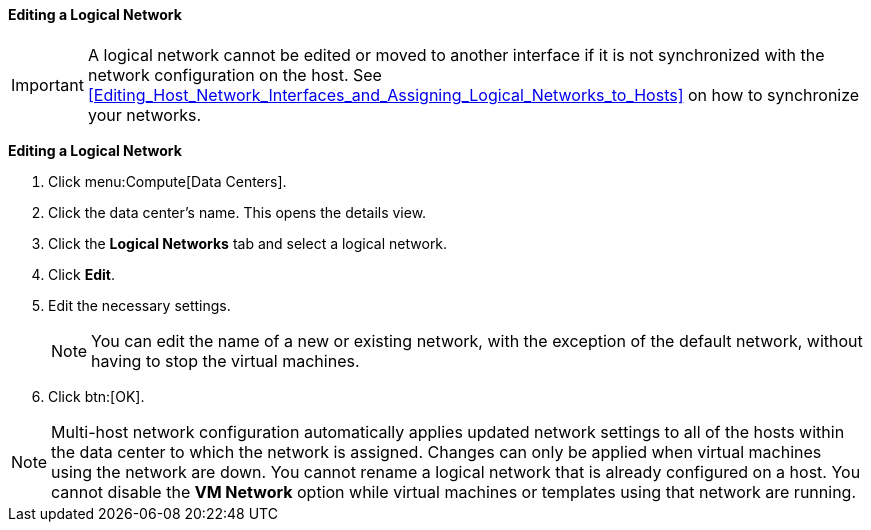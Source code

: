 [id="Editing_a_Logical_Network_{context}"]
==== Editing a Logical Network

[IMPORTANT]
====
A logical network cannot be edited or moved to another interface if it is not synchronized with the network configuration on the host. See xref:Editing_Host_Network_Interfaces_and_Assigning_Logical_Networks_to_Hosts[] on how to synchronize your networks.
====

*Editing a Logical Network*

. Click menu:Compute[Data Centers].
. Click the data center's name. This opens the details view.
. Click the *Logical Networks* tab and select a logical network.
. Click *Edit*.
. Edit the necessary settings.
+
[NOTE]
====
You can edit the name of a new or existing network, with the exception of the default network, without having to stop the virtual machines.
====

. Click btn:[OK].

[NOTE]
====
Multi-host network configuration automatically applies updated network settings to all of the hosts within the data center to which the network is assigned. Changes can only be applied when virtual machines using the network are down. You cannot rename a logical network that is already configured on a host. You cannot disable the *VM Network* option while virtual machines or templates using that network are running.
====
